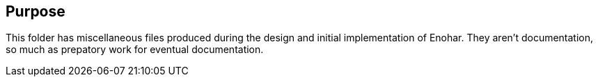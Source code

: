 
== Purpose

This folder has miscellaneous files produced during the design and initial implementation of Enohar. They aren't documentation, so much as prepatory work for eventual documentation.
